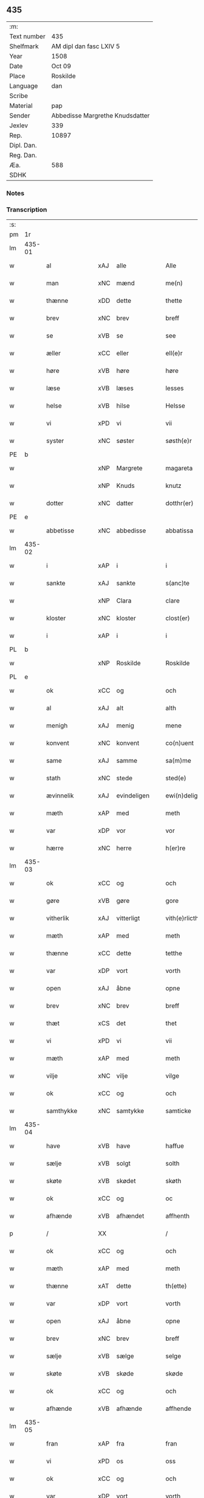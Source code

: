 ** 435
| :m:         |                                 |
| Text number | 435                             |
| Shelfmark   | AM dipl dan fasc LXIV 5         |
| Year        | 1508                            |
| Date        | Oct 09                          |
| Place       | Roskilde                        |
| Language    | dan                             |
| Scribe      |                                 |
| Material    | pap                             |
| Sender      | Abbedisse Margrethe Knudsdatter |
| Jexlev      | 339                             |
| Rep.        | 10897                           |
| Dipl. Dan.  |                                 |
| Reg. Dan.   |                                 |
| Æa.         | 588                             |
| SDHK        |                                 |

*** Notes


*** Transcription
| :s: |        |                 |                |   |   |                  |               |   |   |   |   |     |   |   |    |        |
| pm  | 1r     |                 |                |   |   |                  |               |   |   |   |   |     |   |   |    |        |
| lm  | 435-01 |                 |                |   |   |                  |               |   |   |   |   |     |   |   |    |        |
| w   |        | al              | xAJ            | alle  |   | Alle             | Alle          |   |   |   |   | dan |   |   |    | 435-01 |
| w   |        | man             | xNC            | mænd  |   | me(n)            | me̅            |   |   |   |   | dan |   |   |    | 435-01 |
| w   |        | thænne          | xDD            | dette  |   | thette           | thette        |   |   |   |   | dan |   |   |    | 435-01 |
| w   |        | brev            | xNC            | brev  |   | breff            | bꝛeff         |   |   |   |   | dan |   |   |    | 435-01 |
| w   |        | se              | xVB            | se  |   | see              | ſee           |   |   |   |   | dan |   |   |    | 435-01 |
| w   |        | æller           | xCC            | eller  |   | ell(e)r          | ellꝛ         |   |   |   |   | dan |   |   |    | 435-01 |
| w   |        | høre            | xVB            | høre  |   | høre             | høre          |   |   |   |   | dan |   |   |    | 435-01 |
| w   |        | læse           | xVB            | læses  |   | lesses           | leſſe        |   |   |   |   | dan |   |   |    | 435-01 |
| w   |        | helse           | xVB            | hilse  |   | Helsse           | Helſſe        |   |   |   |   | dan |   |   |    | 435-01 |
| w   |        | vi              | xPD            | vi  |   | vii              | vii           |   |   |   |   | dan |   |   |    | 435-01 |
| w   |        | syster          | xNC            | søster  |   | søsth(e)r        | ſøſthꝛ       |   |   |   |   | dan |   |   |    | 435-01 |
| PE  | b      |                 |                |   |   |                  |               |   |   |   |   |     |   |   |    |        |
| w   |        |                 | xNP            | Margrete  |   | magareta         | magaꝛeta      |   |   |   |   | dan |   |   |    | 435-01 |
| w   |        |                 | xNP            | Knuds  |   | knutz            | knűtz         |   |   |   |   | dan |   |   |    | 435-01 |
| w   |        | dotter         | xNC            | datter  |   | dotthr(er)       | dotthꝛ       |   |   |   |   | dan |   |   |    | 435-01 |
| PE  | e      |                 |                |   |   |                  |               |   |   |   |   |     |   |   |    |        |
| w   |        | abbetisse       | xNC            | abbedisse  |   | abbatissa        | abbatiſſa     |   |   |   |   | lat |   |   |    | 435-01 |
| lm  | 435-02 |                 |                |   |   |                  |               |   |   |   |   |     |   |   |    |        |
| w   |        | i               | xAP            | i  |   | i                | i             |   |   |   |   | dan |   |   |    | 435-02 |
| w   |        | sankte          | xAJ            | sankte  |   | s(anc)te         | ſt̅e           |   |   |   |   | dan |   |   |    | 435-02 |
| w   |        |                 | xNP            | Clara  |   | clare            | clare         |   |   |   |   | dan |   |   |    | 435-02 |
| w   |        | kloster         | xNC            | kloster  |   | clost(er)        | cloſt        |   |   |   |   | dan |   |   |    | 435-02 |
| w   |        | i               | xAP            | i  |   | i                | i             |   |   |   |   | dan |   |   |    | 435-02 |
| PL  | b      |                 |                |   |   |                  |               |   |   |   |   |     |   |   |    |        |
| w   |        |                 | xNP            | Roskilde  |   | Roskilde         | Roſkılde      |   |   |   |   | dan |   |   |    | 435-02 |
| PL  | e      |                 |                |   |   |                  |               |   |   |   |   |     |   |   |    |        |
| w   |        | ok              | xCC            | og  |   | och              | och           |   |   |   |   | dan |   |   |    | 435-02 |
| w   |        | al              | xAJ            | alt  |   | alth             | alth          |   |   |   |   | dan |   |   |    | 435-02 |
| w   |        | menigh            | xAJ            | menig  |   | mene             | mene          |   |   |   |   | dan |   |   |    | 435-02 |
| w   |        | konvent         | xNC            | konvent  |   | co(n)uent        | co̅űent        |   |   |   |   | dan |   |   |    | 435-02 |
| w   |        | same      | xAJ            | samme  |   | sa(m)me          | ſa̅me          |   |   |   |   | dan |   |   |    | 435-02 |
| w   |        | stath             | xNC            | stede  |   | sted(e)          | ſteͤ          |   |   |   |   | dan |   |   |    | 435-02 |
| w   |        | ævinnelik     | xAJ            | evindeligen  |   | ewi(n)deligh(e)n | ewi̅delighn̅    |   |   |   |   | dan |   |   |    | 435-02 |
| w   |        | mæth            | xAP            | med  |   | meth             | meth          |   |   |   |   | dan |   |   |    | 435-02 |
| w   |        | var            | xDP            | vor  |   | vor              | vor           |   |   |   |   | dan |   |   |    | 435-02 |
| w   |        | hærre | xNC            | herre  |   | h(er)re          | h̅re           |   |   |   |   | dan |   |   |    | 435-02 |
| lm  | 435-03 |                 |                |   |   |                  |               |   |   |   |   |     |   |   |    |        |
| w   |        | ok              | xCC            | og  |   | och              | och           |   |   |   |   | dan |   |   |    | 435-03 |
| w   |        | gøre            | xVB            | gøre  |   | gore             | goꝛe          |   |   |   |   | dan |   |   |    | 435-03 |
| w   |        | vitherlik     | xAJ            | vitterligt  |   | vith(e)rlicth    | vithꝛlıcth   |   |   |   |   | dan |   |   |    | 435-03 |
| w   |        | mæth            | xAP            | med  |   | meth             | meth          |   |   |   |   | dan |   |   |    | 435-03 |
| w   |        | thænne           | xCC            | dette  |   | tetthe           | tetthe        |   |   |   |   | dan |   |   |    | 435-03 |
| w   |        | var           | xDP            | vort  |   | vorth            | vorth         |   |   |   |   | dan |   |   |    | 435-03 |
| w   |        | open            | xAJ            | åbne  |   | opne             | opne          |   |   |   |   | dan |   |   |    | 435-03 |
| w   |        | brev            | xNC            | brev  |   | breff            | bꝛeff         |   |   |   |   | dan |   |   |    | 435-03 |
| w   |        | thæt            | xCS            | det  |   | thet             | thet          |   |   |   |   | dan |   |   |    | 435-03 |
| w   |        | vi             | xPD            | vi  |   | vii              | vii           |   |   |   |   | dan |   |   |    | 435-03 |
| w   |        | mæth            | xAP            | med  |   | meth             | meth          |   |   |   |   | dan |   |   |    | 435-03 |
| w   |        | vilje           | xNC            | vilje  |   | vilge            | vilge         |   |   |   |   | dan |   |   |    | 435-03 |
| w   |        | ok              | xCC            | og  |   | och              | och           |   |   |   |   | dan |   |   |    | 435-03 |
| w   |        | samthykke        | xNC            | samtykke  |   | samticke         | ſamticke      |   |   |   |   | dan |   |   |    | 435-03 |
| lm  | 435-04 |                 |                |   |   |                  |               |   |   |   |   |     |   |   |    |        |
| w   |        | have            | xVB            | have  |   | haffue           | haffue        |   |   |   |   | dan |   |   |    | 435-04 |
| w   |        | sælje           | xVB            | solgt  |   | solth            | ſolth         |   |   |   |   | dan |   |   |    | 435-04 |
| w   |        | skøte            | xVB            | skødet  |   | skøth            | ſkøth         |   |   |   |   | dan |   |   |    | 435-04 |
| w   |        | ok              | xCC            | og  |   | oc               | oc            |   |   |   |   | dan |   |   |    | 435-04 |
| w   |        | afhænde         | xVB            | afhændet  |   | affhenth         | affhenth      |   |   |   |   | dan |   |   |    | 435-04 |
| p   |        | /               | XX             |   |   | /                | /             |   |   |   |   | dan |   |   |    | 435-04 |
| w   |        | ok              | xCC            | og  |   | och              | och           |   |   |   |   | dan |   |   |    | 435-04 |
| w   |        | mæth            | xAP            | med  |   | meth             | meth          |   |   |   |   | dan |   |   |    | 435-04 |
| w   |        | thænne          | xAT            | dette  |   | th(ette)         | thꝫͤ           |   |   |   |   | dan |   |   |    | 435-04 |
| w   |        | var           | xDP            | vort  |   | vorth            | voꝛth         |   |   |   |   | dan |   |   |    | 435-04 |
| w   |        | open            | xAJ            | åbne  |   | opne             | opne          |   |   |   |   | dan |   |   |    | 435-04 |
| w   |        | brev            | xNC            | brev  |   | breff            | bꝛeff         |   |   |   |   | dan |   |   |    | 435-04 |
| w   |        | sælje           | xVB            | sælge  |   | selge            | ſelge         |   |   |   |   | dan |   |   |    | 435-04 |
| w   |        | skøte          | xVB            | skøde  |   | skøde            | ſkøde         |   |   |   |   | dan |   |   |    | 435-04 |
| w   |        | ok              | xCC            | og  |   | och              | och           |   |   |   |   | dan |   |   |    | 435-04 |
| w   |        | afhænde         | xVB            | afhænde  |   | affhende         | affhende      |   |   |   |   | dan |   |   |    | 435-04 |
| lm  | 435-05 |                 |                |   |   |                  |               |   |   |   |   |     |   |   |    |        |
| w   |        | fran            | xAP            | fra  |   | fran             | fran          |   |   |   |   | dan |   |   |    | 435-05 |
| w   |        | vi              | xPD            | os  |   | oss              | oſſ           |   |   |   |   | dan |   |   |    | 435-05 |
| w   |        | ok              | xCC            | og  |   | och              | och           |   |   |   |   | dan |   |   |    | 435-05 |
| w   |        | var           | xDP            | vort  |   | vorth            | voꝛth         |   |   |   |   | dan |   |   |    | 435-05 |
| w   |        | kloster         | xNC            | kloster  |   | closter          | cloſter       |   |   |   |   | dan |   |   |    | 435-05 |
| w   |        | ok              | xCC            | og  |   | oc               | oc            |   |   |   |   | dan |   |   |    | 435-05 |
| w   |        | til             | xAP            | til  |   | till             | till          |   |   |   |   | dan |   |   |    | 435-05 |
| w   |        | fornumstigh     | xAJ            | fornumstig  |   | fornu(m)stugh    | foꝛnu̅ſtugh    |   |   |   |   | dan |   |   |    | 435-05 |
| w   |        | man            | xNC            | mand  |   | ma(n)            | ma̅            |   |   |   |   | dan |   |   |    | 435-05 |
| PE  | b      |                 |                |   |   |                  |               |   |   |   |   |     |   |   |    |        |
| w   |        |             | xNP            | Hans  |   | hans             | han          |   |   |   |   | dan |   |   |    | 435-05 |
| w   |        |        | xNP            | Mikkelsen  |   | mikelss(øn)      | mikelſ       |   |   |   |   | dan |   |   |    | 435-05 |
| PE  | e      |                 |                |   |   |                  |               |   |   |   |   |     |   |   |    |        |
| w   |        | burghemæstere    | xNC            | borgmester  |   | borgemester(e)   | boꝛgemeſter  |   |   |   |   | dan |   |   |    | 435-05 |
| w   |        | i               | xAP            | i  |   | i                | i             |   |   |   |   | dan |   |   |    | 435-05 |
| PL  | b      |                 |                |   |   |                  |               |   |   |   |   |     |   |   |    |        |
| w   |        |             | xNP            | Malmø  |   | malmø            | malmø         |   |   |   |   | dan |   |   |    | 435-05 |
| PL  | e      |                 |                |   |   |                  |               |   |   |   |   |     |   |   |    |        |
| lm  | 435-06 |                 |                |   |   |                  |               |   |   |   |   |     |   |   |    |        |
| w   |        | ok              | xCC            | og  |   | och              | och           |   |   |   |   | dan |   |   |    | 435-06 |
| w   |        | han             | xPD            | hans  |   | hans             | han          |   |   |   |   | dan |   |   |    | 435-06 |
| w   |        | arving          | xNC            | arvinge  |   | arffui(n)ge      | aꝛffui̅ge      |   |   |   |   | dan |   |   |    | 435-06 |
| w   |        | til             | xAP            | til  |   | till             | till          |   |   |   |   | dan |   |   |    | 435-06 |
| w   |        |         | xAJ            | everdelige  |   | euerdelighe      | euerdelighe   |   |   |   |   | dan |   |   |    | 435-06 |
| w   |        | eghe            | xNC            | eje  |   | eye              | eÿe           |   |   |   |   | dan |   |   |    | 435-06 |
| w   |        | al              | xAJ            | al  |   | All              | All           |   |   |   |   | dan |   |   |    | 435-06 |
| w   |        | thæn          | xAT            | den  |   | th(e)n           | thn̅           |   |   |   |   | dan |   |   |    | 435-06 |
| w   |        | del            | xNC            | del  |   | deell            | deell         |   |   |   |   | dan |   |   |    | 435-06 |
| w   |        | eghedom          | xNC            | egendom  |   | egedom           | egedom        |   |   |   |   | dan |   |   |    | 435-06 |
| w   |        | ok              | xCC            | og  |   | och              | och           |   |   |   |   | dan |   |   |    | 435-06 |
| w   |        | rættighhet         | xNC            | rettighed  |   | Rettighedh       | Rettighedh    |   |   |   |   | dan |   |   |    | 435-06 |
| w   |        | sum             | xRP            | som  |   | som              | ſom           |   |   |   |   | dan |   |   |    | 435-06 |
| lm  | 435-07 |                 |                |   |   |                  |               |   |   |   |   |     |   |   |    |        |
| w   |        | var            | xDP            | vor  |   | vor              | vor           |   |   |   |   | dan |   |   |    | 435-07 |
| w   |        | kær             | xAJ            | kære  |   | kære             | kære          |   |   |   |   | dan |   |   |    | 435-07 |
| w   |        | konvent         | xNC            | konvents  |   | co(n)uentz       | co̅uentz       |   |   |   |   | dan |   |   |    | 435-07 |
| w   |        | syster          | xNC            | søster  |   | søsth(e)r        | ſøſthꝛ       |   |   |   |   | dan |   |   |    | 435-07 |
| p   |        | /               | XX             |   |   | /                | /             |   |   |   |   | dan |   |   |    | 435-07 |
| PE  | b      |                 |                |   |   |                  |               |   |   |   |   |     |   |   |    |        |
| w   |        |              | xNP            | Eline  |   | Elne             | Elne          |   |   |   |   | dan |   |   |    | 435-07 |
| w   |        |            | xNP            | Mads  |   | mattes           | matteſ        |   |   |   |   | dan |   |   |    | 435-07 |
| w   |        | dotter         | xNC            | datter  |   | dotthr(er)       | dotthꝛ       |   |   |   |   | dan |   |   |    | 435-07 |
| PE  | e      |                 |                |   |   |                  |               |   |   |   |   |     |   |   |    |        |
| w   |        | tilfalle        | xVB            | tilfalden  |   | tilfallen        | tilfallen     |   |   |   |   | dan |   |   |    | 435-07 |
| w   |        | være             | xVB            | var  |   | voor             | voor          |   |   |   |   | dan |   |   |    | 435-07 |
| w   |        | æfter           | xAP            | efter  |   | effth(e)r        | effthꝛ       |   |   |   |   | dan |   |   |    | 435-07 |
| w   |        | sin             | xDP            | sin  |   | syn              | ſÿn           |   |   |   |   | dan |   |   |    | 435-07 |
| w   |        | kær            | xAJ            | kære  |   | kære             | kære          |   |   |   |   | dan |   |   |    | 435-07 |
| w   |        | brother          | xNC            | broder  |   | bruder           | bruder        |   |   |   |   | dan |   |   |    | 435-07 |
| PE  | b      |                 |                |   |   |                  |               |   |   |   |   |     |   |   |    |        |
| w   |        |              | xNP            | Lyder  |   | lydher           | lÿdher        |   |   |   |   | dan |   |   |    | 435-07 |
| lm  | 435-08 |                 |                |   |   |                  |               |   |   |   |   |     |   |   |    |        |
| w   |        |         | xNP            | Madsen  |   | matzss(øn)       | matzſ        |   |   |   |   | dan |   |   |    | 435-08 |
| PE  | e      |                 |                |   |   |                  |               |   |   |   |   |     |   |   |    |        |
| w   |        | burghere         | xNC            | borger  |   | borgere          | boꝛgeꝛe       |   |   |   |   | dan |   |   |    | 435-08 |
| w   |        | i               | xAP            | i  |   | i                | i             |   |   |   |   | dan |   |   |    | 435-08 |
| PL  | b      |                 |                |   |   |                  |               |   |   |   |   |     |   |   |    |        |
| w   |        |             | xNP            | Malmø  |   | malmø            | malmø         |   |   |   |   | dan |   |   |    | 435-08 |
| PL  | e      |                 |                |   |   |                  |               |   |   |   |   |     |   |   |    |        |
| w   |        | guth            | xNC            | Gud  |   | gudh             | gudh          |   |   |   |   | dan |   |   |    | 435-08 |
| w   |        | al           | xAJ            | alles  |   | alles            | alle         |   |   |   |   | dan |   |   |    | 435-08 |
| w   |        | thæn            | xPD            | dere  |   | there            | there         |   |   |   |   | dan |   |   |    | 435-08 |
| w   |        | sjal            | xNC            | sjæle  |   | sielle           | ſıelle        |   |   |   |   | dan |   |   |    | 435-08 |
| w   |        | nathe           | xVB            | nåde  |   | nad(e)           | naͤ           |   |   |   |   | dan |   |   |    | 435-08 |
| w   |        | sum             | xRP            | som  |   | som              | ſom           |   |   |   |   | dan |   |   |    | 435-08 |
| w   |        | være            | xVB            | vor  |   | vor              | vor           |   |   |   |   | dan |   |   |    | 435-08 |
| w   |        | uti             | xAP            | udi  |   | vty              | vtÿ           |   |   |   |   | dan |   |   |    | 435-08 |
| w   |        | en              | xAT            | en  |   | en               | en            |   |   |   |   | dan |   |   |    | 435-08 |
| w   |        | garth           | xNC            | gård  |   | gardh            | gaꝛdh         |   |   |   |   | dan |   |   |    | 435-08 |
| w   |        | i               | xAP            | i  |   | i                | i             |   |   |   |   | dan |   |   |    | 435-08 |
| PL  | b      |                 |                |   |   |                  |               |   |   |   |   |     |   |   |    |        |
| w   |        |             | xNP            | Malmø  |   | malmø            | malmø         |   |   |   |   | dan |   |   |    | 435-08 |
| PL  | e      |                 |                |   |   |                  |               |   |   |   |   |     |   |   |    |        |
| lm  | 435-09 |                 |                |   |   |                  |               |   |   |   |   |     |   |   |    |        |
| w   |        | ligje           | xVB            | liggende  |   | liggend(e)       | liggen       |   |   |   |   | dan |   |   |    | 435-09 |
| w   |        | næst            | xAV            | næst  |   | nesth            | neſth         |   |   |   |   | dan |   |   |    | 435-09 |
| w   |        | innen            | xAV            | inden  |   | ingh(e)n         | inghn̅         |   |   |   |   | dan |   |   |    | 435-09 |
| w   |        | fore             | xAP            | for  |   | fore             | foꝛe          |   |   |   |   | dan |   |   |    | 435-09 |
| w   |        | thæn            | xAT            | den  |   | th(e)n           | thn̅           |   |   |   |   | dan |   |   |    | 435-09 |
| w   |        | østre           | xAJ            | østre  |   | østre            | øſtꝛe         |   |   |   |   | dan |   |   |    | 435-09 |
| w   |        | by             | xNC            | by  |   | bye              | bÿe           |   |   |   |   | dan |   |   |    | 435-09 |
| w   |        | port            | xNC            | port  |   | porth            | poꝛth         |   |   |   |   | dan |   |   |    | 435-09 |
| p   |        | /               | XX             |   |   | /                | /             |   |   |   |   | dan |   |   |    | 435-09 |
| w   |        | ok              | xCC            | og  |   | oc               | oc            |   |   |   |   | dan |   |   |    | 435-09 |
| w   |        | northen         | xAP            | norden  |   | norde(n)         | noꝛde̅         |   |   |   |   | dan |   |   |    | 435-09 |
| w   |        | athel+gate       | xNC            | adelgaden  |   | adelgaden        | adelgaden     |   |   |   |   | dan |   |   |    | 435-09 |
| p   |        | /               | XX             |   |   | /                | /             |   |   |   |   | dan |   |   |    | 435-09 |
| w   |        | hvilik        | xPD            | hvilken  |   | huileken         | hűileken      |   |   |   |   | dan |   |   |    | 435-09 |
| w   |        | garth           | xNC            | gård  |   | gardh            | gaꝛdh         |   |   |   |   | dan |   |   |    | 435-09 |
| lm  | 435-10 |                 |                |   |   |                  |               |   |   |   |   |     |   |   |    |        |
| PE  | b      |                 |                |   |   |                  |               |   |   |   |   |     |   |   |    |        |
| w   |        |              | xNP            | Lyder  |   | lydh(e)r         | lydhꝛ        |   |   |   |   | dan |   |   |    | 435-10 |
| w   |        |           | xNP            | Madsen  |   | matss(øn)        | matſ         |   |   |   |   | dan |   |   |    | 435-10 |
| PE  | e      |                 |                |   |   |                  |               |   |   |   |   |     |   |   |    |        |
| w   |        | sjalv        | xPD            | selv  |   | selffuer         | ſelffuer      |   |   |   |   | dan |   |   |    | 435-10 |
| w   |        | i               | xAV            | i  |   | i                | i             |   |   |   |   | dan |   |   |    | 435-10 |
| w   |        | bo           | xVB            | boede  |   | bode             | bode          |   |   |   |   | dan |   |   |    | 435-10 |
| p   |        | /               | XX             |   |   | /                | /             |   |   |   |   | dan |   |   |    | 435-10 |
| w   |        | ok              | xCC            | og  |   | och              | och           |   |   |   |   | dan |   |   |    | 435-10 |
| w   |        | have            | xVB            | har  |   | haffuer          | haffuer       |   |   |   |   | dan |   |   |    | 435-10 |
| w   |        | nu              | xAV            | nu  |   | nw               | n            |   |   |   |   | dan |   |   |    | 435-10 |
| w   |        | fornævnd        | xAJ            | fornævnte  |   | for(nefnde)      | foꝛᷠͤ           |   |   |   |   | dan |   |   |    | 435-10 |
| PE  | b      |                 |                |   |   |                  |               |   |   |   |   |     |   |   |    |        |
| w   |        |              | xNP            | hans  |   | ha(n)s           | ha̅           |   |   |   |   | dan |   |   |    | 435-10 |
| w   |        |        | xNP            | Mikkelsen  |   | mickelss(øn)     | mickelſ      |   |   |   |   | dan |   |   |    | 435-10 |
| PE  | e      |                 |                |   |   |                  |               |   |   |   |   |     |   |   |    |        |
| w   |        | betale       | xVB            | betalet  |   | betallith        | betallith     |   |   |   |   | dan |   |   |    | 435-10 |
| w   |        | vi              | xPD            | os  |   | oss              | oſſ           |   |   |   |   | dan |   |   |    | 435-10 |
| w   |        | til             | xAP            | til  |   | till             | till          |   |   |   |   | dan |   |   |    | 435-10 |
| w   |        | goth            | xAJ            | gode  |   | gode             | gode          |   |   |   |   | dan |   |   |    | 435-10 |
| lm  | 435-11 |                 |                |   |   |                  |               |   |   |   |   |     |   |   |    |        |
| w   |        | rethe             | xNC            | rede  |   | Reede            | Reede         |   |   |   |   | dan |   |   |    | 435-11 |
| w   |        | hvær            | xPD            | hvis  |   | hues             | hueſ          |   |   |   |   | dan |   |   | =  | 435-11 |
| w   |        | sum             | xRP            | som  |   | som              | ſom           |   |   |   |   | dan |   |   | == | 435-11 |
| w   |        | han            | xPD            | han  |   | hand             | hand          |   |   |   |   | dan |   |   |    | 435-11 |
| w   |        | vi              | xPD            | os  |   | oss              | oſſ           |   |   |   |   | dan |   |   |    | 435-11 |
| w   |        | thær            | xAV            | der  |   | th(e)r           | thꝛ          |   |   |   |   | dan |   |   |    | 435-11 |
| w   |        | for             | xAP            | for  |   | fore             | foꝛe          |   |   |   |   | dan |   |   |    | 435-11 |
| w   |        | give            | xVB            | give  |   | giffue           | giffue        |   |   |   |   | dan |   |   |    | 435-11 |
| w   |        | skule           | xVB            | skulle  |   | skulde           | ſkulde        |   |   |   |   | dan |   |   |    | 435-11 |
| p   |        | /               | XX             |   |   | /                | /             |   |   |   |   | dan |   |   |    | 435-11 |
| w   |        | æfter           | xAP            | efter  |   | effth(e)r        | effthꝛ       |   |   |   |   | dan |   |   |    | 435-11 |
| w   |        | var            | xDP            | vore  |   | vore             | voꝛe          |   |   |   |   | dan |   |   |    | 435-11 |
| w   |        | vilje           | xNC            | vilje  |   | vilge            | vilge         |   |   |   |   | dan |   |   |    | 435-11 |
| w   |        | ok              | xCC            | og  |   | och              | och           |   |   |   |   | dan |   |   |    | 435-11 |
| w   |        | nøghe            | xNC            | nøje  |   | nøge             | nøge          |   |   |   |   | dan |   |   |    | 435-11 |
| w   |        | upa             | xAP            | på  |   | paa              | paa           |   |   |   |   | dan |   |   |    | 435-11 |
| w   |        | bathe           | xPD            | både  |   | bode             | bode          |   |   |   |   | dan |   |   | =  | 435-11 |
| w   |        | sithe          | xNC            | sider  |   | sidh(e)r         | ſıdhꝛ        |   |   |   |   | dan |   |   | == | 435-11 |
| lm  | 435-12 |                 |                |   |   |                  |               |   |   |   |   |     |   |   |    |        |
| w   |        | thi            | xCS            | thi  |   | Thii             | Thii          |   |   |   |   | dan |   |   |    | 435-12 |
| w   |        | tilsta          | xVB            | tilstande  |   | tilstande        | tilſtande     |   |   |   |   | dan |   |   |    | 435-12 |
| w   |        | vi             | xPD            | vi  |   | vii              | vii           |   |   |   |   | dan |   |   |    | 435-12 |
| w   |        | fornævnd        | xAJ            | fornævnte  |   | for(nefnde)      | foꝛᷠͤ           |   |   |   |   | dan |   |   |    | 435-12 |
| PE  | b      |                 |                |   |   |                  |               |   |   |   |   |     |   |   |    |        |
| w   |        |              | xNP            | Hans  |   | hans             | han          |   |   |   |   | dan |   |   |    | 435-12 |
| w   |        |        | xNP            | Mikkelsen  |   | mickelss(øn)     | mickelſ      |   |   |   |   | dan |   |   |    | 435-12 |
| PE  | e      |                 |                |   |   |                  |               |   |   |   |   |     |   |   |    |        |
| w   |        | ok              | xCC            | og  |   | och              | och           |   |   |   |   | dan |   |   |    | 435-12 |
| w   |        | han             | xPD            | hans  |   | ha(n)s           | ha̅           |   |   |   |   | dan |   |   |    | 435-12 |
| w   |        | arving          | xNC            | arvinge  |   | arffui(n)ge      | aꝛffui̅ge      |   |   |   |   | dan |   |   |    | 435-12 |
| w   |        | fornævnd        | xAJ            | fornævnte  |   | for(nefnde)      | foꝛᷠͤ           |   |   |   |   | dan |   |   |    | 435-12 |
| w   |        | arv             | xNC            | arv  |   | arff             | aꝛff          |   |   |   |   | dan |   |   |    | 435-12 |
| w   |        | sum             | xRP            | som  |   | som              | ſom           |   |   |   |   | dan |   |   |    | 435-12 |
| w   |        | foreskreven    | xAJ            | forskrevet  |   | forsc(re)ff(uit) | foꝛſcffꝭͭ     |   |   |   |   | dan |   |   |    | 435-12 |
| w   |        | sta             | xVB            | stander  |   | stander          | ſtander       |   |   |   |   | dan |   |   |    | 435-12 |
| lm  | 435-13 |                 |                |   |   |                  |               |   |   |   |   |     |   |   |    |        |
| w   |        | til             | xAP            | til  |   | till             | till          |   |   |   |   | dan |   |   |    | 435-13 |
| w   |        | evigh           | xAJ            | evig  |   | euigh            | eűigh         |   |   |   |   | dan |   |   |    | 435-13 |
| w   |        | tith            | xNC            | tid  |   | tiid             | tiid          |   |   |   |   | dan |   |   |    | 435-13 |
| w   |        | ok              | xCC            | og  |   | och              | och           |   |   |   |   | dan |   |   |    | 435-13 |
| w   |        | ænge            | xPD            | ingen  |   | ingh(e)n         | inghn̅         |   |   |   |   | dan |   |   |    | 435-13 |
| w   |        | anner           | xPD            | anden  |   | andh(e)n         | andhn̅         |   |   |   |   | dan |   |   |    | 435-13 |
| p   |        | /               | XX             |   |   | /                | /             |   |   |   |   | dan |   |   |    | 435-13 |
| w   |        | ok              | xCC            | og  |   | och              | och           |   |   |   |   | dan |   |   |    | 435-13 |
| w   |        | thæn            | xAT            | det  |   | theth            | theth         |   |   |   |   | dan |   |   |    | 435-13 |
| w   |        | makt            | xNC            | magt  |   | macth            | macth         |   |   |   |   | dan |   |   |    | 435-13 |
| w   |        | brev            | xNC            | brev  |   | breff            | bꝛeff         |   |   |   |   | dan |   |   |    | 435-13 |
| w   |        | sum             | xRP            | som  |   | som              | ſom           |   |   |   |   | dan |   |   |    | 435-13 |
| PE  | b      |                 |                |   |   |                  |               |   |   |   |   |     |   |   |    |        |
| w   |        |         | xNP            | Kristiern  |   | kristiern        | kꝛiſtiern     |   |   |   |   | dan |   |   |    | 435-13 |
| w   |        |             | xNP            | Bagge  |   | bagge            | bagge         |   |   |   |   | dan |   |   |    | 435-13 |
| PE  | e      |                 |                |   |   |                  |               |   |   |   |   |     |   |   |    |        |
| w   |        | have            | xVB            | har  |   | haffu(er)        | haffu        |   |   |   |   | dan |   |   |    | 435-13 |
| lm  | 435-14 |                 |                |   |   |                  |               |   |   |   |   |     |   |   |    |        |
| w   |        | af              | xAP            | af  |   | aff              | aff           |   |   |   |   | dan |   |   |    | 435-14 |
| w   |        | var           | xDP            | vort  |   | vorth            | voꝛth         |   |   |   |   | dan |   |   |    | 435-14 |
| w   |        | kloster         | xNC            | kloster  |   | clost(er)        | cloſt        |   |   |   |   | dan |   |   |    | 435-14 |
| w   |        | ok              | xCC            | og  |   | oc               | oc            |   |   |   |   | dan |   |   |    | 435-14 |
| w   |        | konvent         | xNC            | konvent  |   | co(n)uenth       | co̅uenth       |   |   |   |   | dan |   |   |    | 435-14 |
| p   |        | /               | XX             |   |   | /                | /             |   |   |   |   | dan |   |   |    | 435-14 |
| w   |        | ok              | xCC            | og  |   | och              | och           |   |   |   |   | dan |   |   |    | 435-14 |
| w   |        | skule           | xVB            | skulle  |   | skulle           | ſkulle        |   |   |   |   | dan |   |   |    | 435-14 |
| w   |        | have            | xVB            | have  |   | haff(ue)         | haffꝭͤ         |   |   |   |   | dan |   |   |    | 435-14 |
| w   |        | dele             | xVB            | delt  |   | delth            | delth         |   |   |   |   | dan |   |   |    | 435-14 |
| w   |        | vi              | xPD            | os  |   | oss              | oſſ           |   |   |   |   | dan |   |   |    | 435-14 |
| w   |        | same      | xAJ            | samme  |   | sa(m)me          | ſa̅me          |   |   |   |   | dan |   |   |    | 435-14 |
| w   |        | fornævnd        | xAJ            | fornævnte  |   | for(nefnde)      | foꝛᷠͤ           |   |   |   |   | dan |   |   |    | 435-14 |
| w   |        | goths           | xNC            | gods  |   | godz             | godz          |   |   |   |   | dan |   |   |    | 435-14 |
| w   |        | æng              | xNC            | eng  |   | ingh             | ingh          |   |   |   |   | dan |   |   |    | 435-14 |
| w   |        | mæth            | xAV            | med  |   | meth             | meth          |   |   |   |   | dan |   |   |    | 435-14 |
| p   |        | /               | XX             |   |   | /                | /             |   |   |   |   | dan |   |   |    | 435-14 |
| w   |        | ok              | xCC            | og  |   | och              | och           |   |   |   |   | dan |   |   |    | 435-14 |
| w   |        | til             | xAP            | til  |   | till             | till          |   |   |   |   | dan |   |   |    | 435-14 |
| lm  | 435-15 |                 |                |   |   |                  |               |   |   |   |   |     |   |   |    |        |
| w   |        | var           | xDP            | vort  |   | vorth            | vorth         |   |   |   |   | dan |   |   |    | 435-15 |
| w   |        | konvent         | xNC            | konvent  |   | co(n)uenth       | co̅űenth       |   |   |   |   | dan |   |   |    | 435-15 |
| w   |        | gen             | xAV            | igen  |   | igh(e)n          | ighn̅          |   |   |   |   | dan |   |   |    | 435-15 |
| w   |        | thæn            | xAT            | det  |   | thet             | thet          |   |   |   |   | dan |   |   |    | 435-15 |
| w   |        | kalle           | xVB            | kalde  |   | kalle            | kalle         |   |   |   |   | dan |   |   |    | 435-15 |
| w   |        | vi             | xPD            | vi  |   | vii              | vii           |   |   |   |   | dan |   |   |    | 435-15 |
| w   |        | nu              | xAV            | nu  |   | nw               | n            |   |   |   |   | dan |   |   |    | 435-15 |
| w   |        | til+del        | xNC            | tildeles  |   | tildeles         | tildele      |   |   |   |   | dan |   |   |    | 435-15 |
| w   |        | tilbake        | xAV            | tilbage  |   | till bage        | till bage     |   |   |   |   | dan |   |   |    | 435-15 |
| w   |        | gen             | xAV            | igen  |   | igh(e)n          | ighn̅          |   |   |   |   | dan |   |   |    | 435-15 |
| p   |        | /               | XX             |   |   | /                | /             |   |   |   |   | dan |   |   |    | 435-15 |
| w   |        | ok              | xCC            | og  |   | och              | och           |   |   |   |   | dan |   |   |    | 435-15 |
| w   |        | til             | xAP            | til  |   | till             | till          |   |   |   |   | dan |   |   |    | 435-15 |
| w   |        | ænge            | xPD            | intet  |   | inth(et)         | inthꝫ         |   |   |   |   | dan |   |   |    | 435-15 |
| w   |        | gøre            | xVB            | gøre  |   | gøre             | gøꝛe          |   |   |   |   | dan |   |   |    | 435-15 |
| w   |        | thæn            | xPD            | det  |   | th(et)           | thꝫ           |   |   |   |   | dan |   |   |    | 435-15 |
| lm  | 435-16 |                 |                |   |   |                  |               |   |   |   |   |     |   |   |    |        |
| w   |        | uti            | xAP            | udi  |   | vtij             | vtij          |   |   |   |   | dan |   |   |    | 435-16 |
| w   |        | svadan         | xAJ            | sådanne  |   | soo dane         | ſoo dane      |   |   |   |   | dan |   |   |    | 435-16 |
| w   |        | mate          | xNC            | måder  |   | moder            | modeꝛ         |   |   |   |   | dan |   |   |    | 435-16 |
| p   |        | /               | XX             |   |   | /                | /             |   |   |   |   | dan |   |   |    | 435-16 |
| w   |        | at              | xCS            | at  |   | Ath              | Ath           |   |   |   |   | dan |   |   |    | 435-16 |
| w   |        | um              | xAP            | om  |   | om               | om            |   |   |   |   | dan |   |   |    | 435-16 |
| w   |        | sva             | xAV            | så  |   | soo              | ſoo           |   |   |   |   | dan |   |   |    | 435-16 |
| w   |        | være             | xVB            | vare  |   | vore             | vore          |   |   |   |   | dan |   |   |    | 435-16 |
| p   |        | /               | XX             |   |   | /                | /             |   |   |   |   | dan |   |   |    | 435-16 |
| w   |        | at              | xCS            | at  |   | ath              | ath           |   |   |   |   | dan |   |   |    | 435-16 |
| w   |        | noker           | xPD            | nogen  |   | nogh(e)r         | noghꝛ        |   |   |   |   | dan |   |   |    | 435-16 |
| w   |        | vilje           | xVB            | ville  |   | vilde            | vilde         |   |   |   |   | dan |   |   |    | 435-16 |
| w   |        | dele           | xVB            | dele  |   | delle            | delle         |   |   |   |   | dan |   |   |    | 435-16 |
| w   |        | æller           | xCC            | eller  |   | eller            | eller         |   |   |   |   | dan |   |   |    | 435-16 |
| w   |        | ytermere       | xAV            | ydermere  |   | ith(e)rmere      | ithꝛmere     |   |   |   |   | dan |   |   |    | 435-16 |
| w   |        | platse         | xVB            | pladse  |   | platzse          | platzſe       |   |   |   |   | dan |   |   |    | 435-16 |
| lm  | 435-17 |                 |                |   |   |                  |               |   |   |   |   |     |   |   |    |        |
| w   |        | mot             | xAP            | mod  |   | mod              | mod           |   |   |   |   | dan |   |   |    | 435-17 |
| w   |        | fornævnd        | xAJ            | fornævnte  |   | for(nefnde)      | foꝛᷠͤ           |   |   |   |   | dan |   |   |    | 435-17 |
| PE  | b      |                 |                |   |   |                  |               |   |   |   |   |     |   |   |    |        |
| w   |        |              | xNP            | hans  |   | hans             | han          |   |   |   |   | dan |   |   |    | 435-17 |
| w   |        |        | xNP            | Mikkelsen  |   | mickelss(øn)     | mickelſ      |   |   |   |   | dan |   |   |    | 435-17 |
| PE  | e      |                 |                |   |   |                  |               |   |   |   |   |     |   |   |    |        |
| p   |        | /               | XX             |   |   | /                | /             |   |   |   |   | dan |   |   |    | 435-17 |
| w   |        | æller           | xCC            | eller  |   | ell(e)r          | ellꝛ         |   |   |   |   | dan |   |   |    | 435-17 |
| w   |        | han             | xPD            | hans  |   | ha(n)s           | ha̅           |   |   |   |   | dan |   |   |    | 435-17 |
| w   |        | arving          | xNC            | arvinge  |   | arffui(n)ge      | aꝛffui̅ge      |   |   |   |   | dan |   |   |    | 435-17 |
| p   |        | /               | XX             |   |   | /                | /             |   |   |   |   | dan |   |   |    | 435-17 |
| w   |        | mæth            | xAP            | med  |   | meth             | meth          |   |   |   |   | dan |   |   |    | 435-17 |
| w   |        | thæn            | xAT            | det  |   | thet             | thet          |   |   |   |   | dan |   |   |    | 435-17 |
| w   |        | brev            | xNC            | brev  |   | breff            | breff         |   |   |   |   | dan |   |   |    | 435-17 |
| p   |        | /               | XX             |   |   | /                | /             |   |   |   |   | dan |   |   |    | 435-17 |
| w   |        | ok              | xCC            | og  |   | och              | och           |   |   |   |   | dan |   |   |    | 435-17 |
| w   |        | mot            | xAP            | imod  |   | emod             | emod          |   |   |   |   | dan |   |   |    | 435-17 |
| w   |        | thænne          | xDD            | dette  |   | thette           | thette        |   |   |   |   | dan |   |   |    | 435-17 |
| w   |        | var           | xDP            | vort  |   | vorth            | vorth         |   |   |   |   | dan |   |   |    | 435-17 |
| lm  | 435-18 |                 |                |   |   |                  |               |   |   |   |   |     |   |   |    |        |
| w   |        | brev            | xNC            | brev  |   | breff            | breff         |   |   |   |   | dan |   |   |    | 435-18 |
| w   |        | thi            | xAV            | thi  |   | thii             | thii          |   |   |   |   | dan |   |   |    | 435-18 |
| w   |        | at              | xCS            | at  |   | ath              | ath           |   |   |   |   | dan |   |   |    | 435-18 |
| w   |        | vi             | xPD            | vi  |   | vii              | vii           |   |   |   |   | dan |   |   |    | 435-18 |
| w   |        | have            | xVB            | have  |   | haffue           | haffűe        |   |   |   |   | dan |   |   |    | 435-18 |
| w   |        | ænge            | xPD            | intet  |   | inthet           | inthet        |   |   |   |   | dan |   |   |    | 435-18 |
| w   |        |              | XX            |   |   | noth             | noth          |   |   |   |   | dan |   |   |    | 435-18 |
| w   |        | thæn            | xPD            | det  |   | thet             | thet          |   |   |   |   | dan |   |   |    | 435-18 |
| w   |        | at              | xCS            | at  |   | ath              | ath           |   |   |   |   | dan |   |   |    | 435-18 |
| p   |        | /               | XX             |   |   | /                | /             |   |   |   |   | dan |   |   |    | 435-18 |
| w   |        | ok              | xAV            | og  |   | och              | och           |   |   |   |   | dan |   |   |    | 435-18 |
| w   |        | ænge            | xPD            | intet  |   | inth(et)         | inthꝫ         |   |   |   |   | dan |   |   |    | 435-18 |
| w   |        | upbære         | xVB            | opbåret  |   | opboret          | opboret       |   |   |   |   | dan |   |   |    | 435-18 |
| w   |        | thær             | xAV            | der  |   | theer            | theer         |   |   |   |   | dan |   |   |    | 435-18 |
| w   |        | fore            | xAV            | for  |   | fore             | foꝛe          |   |   |   |   | dan |   |   |    | 435-18 |
| w   |        | i               | xAP            | i  |   | i                | i             |   |   |   |   | dan |   |   |    | 435-18 |
| w   |        | noker           | xPD            | nogen  |   | noger            | noger         |   |   |   |   | dan |   |   |    | 435-18 |
| lm  | 435-19 |                 |                |   |   |                  |               |   |   |   |   |     |   |   |    |        |
| w   |        | mate            | xNC            | måde  |   | mod(e)           | moͤ           |   |   |   |   | dan |   |   |    | 435-19 |
| w   |        | af              | xAP            | af  |   | aff              | aff           |   |   |   |   | dan |   |   |    | 435-19 |
| w   |        | fornævnd        | xAJ            | fornævnte  |   | for(nefnde)      | foꝛᷠͤ           |   |   |   |   | dan |   |   |    | 435-19 |
| PE  | b      |                 |                |   |   |                  |               |   |   |   |   |     |   |   |    |        |
| w   |        |         | xNP            | Kristiern  |   | c(ri)stiern      | cſtıern      |   |   |   |   | dan |   |   |    | 435-19 |
| w   |        |             | xNP            | Bagge  |   | bagge            | bagge         |   |   |   |   | dan |   |   |    | 435-19 |
| PE  | e      |                 |                |   |   |                  |               |   |   |   |   |     |   |   |    |        |
| w   |        | æller           | xCC            | eller  |   | eller            | eller         |   |   |   |   | dan |   |   |    | 435-19 |
| w   |        | af              | xAP            | af  |   | aff              | aff           |   |   |   |   | dan |   |   |    | 435-19 |
| w   |        | noker           | xPD            | nogen  |   | noger            | noger         |   |   |   |   | dan |   |   |    | 435-19 |
| w   |        | anner           | xPD            | anden  |   | Ander            | Ander         |   |   |   |   | dan |   |   |    | 435-19 |
| p   |        | /               | XX             |   |   | /                | /             |   |   |   |   | dan |   |   |    | 435-19 |
| w   |        | ok              | xCC            | og  |   | och              | och           |   |   |   |   | dan |   |   |    | 435-19 |
| w   |        | æj              | xAV            | ej  |   | ey               | eÿ            |   |   |   |   | dan |   |   |    | 435-19 |
| w   |        | have            | xVB            | har  |   | haffu(er)        | haffu        |   |   |   |   | dan |   |   |    | 435-19 |
| w   |        | fornævnd        | xAJ            | fornævnte  |   | for(nefnde)      | foꝛᷠͤ           |   |   |   |   | dan |   |   |    | 435-19 |
| PE  | b      |                 |                |   |   |                  |               |   |   |   |   |     |   |   |    |        |
| w   |        |         | xNP            | Kristiern  |   | c(ri)stiern      | cſtıern      |   |   |   |   | dan |   |   |    | 435-19 |
| PE  | e      |                 |                |   |   |                  |               |   |   |   |   |     |   |   |    |        |
| w   |        | dele             | xVB            | delt  |   | delth            | delth         |   |   |   |   | dan |   |   |    | 435-19 |
| lm  | 435-20 |                 |                |   |   |                  |               |   |   |   |   |     |   |   |    |        |
| w   |        | æller           | xCC            | eller  |   | ell(e)r          | ellꝛ         |   |   |   |   | dan |   |   |    | 435-20 |
| w   |        | fri          | xVB            | friet  |   | friith           | friith        |   |   |   |   | dan |   |   |    | 435-20 |
| w   |        | vi              | xPD            | vi  |   | oss              | oſſ           |   |   |   |   | dan |   |   |    | 435-20 |
| w   |        | same      | xAJ            | samme  |   | sa(m)me          | ſa̅me          |   |   |   |   | dan |   |   |    | 435-20 |
| w   |        | fornævnd        | xAJ            | fornævnte  |   | for(nefnde)      | foꝛᷠͤ           |   |   |   |   | dan |   |   |    | 435-20 |
| w   |        | goths           | xNC            | gods  |   | godz             | godz          |   |   |   |   | dan |   |   |    | 435-20 |
| w   |        | æng             | xNC            | eng  |   | ingh             | ingh          |   |   |   |   | dan |   |   |    | 435-20 |
| w   |        | sum             | xRP            | som  |   | som              | ſom           |   |   |   |   | dan |   |   |    | 435-20 |
| w   |        | han             | xPD            | hans  |   | hans             | han          |   |   |   |   | dan |   |   |    | 435-20 |
| w   |        | vi              | xPD            | os  |   | oss              | oſſ           |   |   |   |   | dan |   |   |    | 435-20 |
| w   |        | love        | xVB            | lovet  |   | loffueth         | loffueth      |   |   |   |   | dan |   |   |    | 435-20 |
| w   |        | ok              | xCC            | og  |   | oc               | oc            |   |   |   |   | dan |   |   |    | 435-20 |
| w   |        | tilsæghje         | xVB            | tilsagt  |   | tilsagt          | tilſagt       |   |   |   |   | dan |   |   | =  | 435-20 |
| w   |        | have            | xVB            | havde  |   | haffde           | haffde        |   |   |   |   | dan |   |   | == | 435-20 |
| w   |        | ok              | xCC            | og  |   | och              | och           |   |   |   |   | dan |   |   |    | 435-20 |
| w   |        | upa             | xAP            | på  |   | paa              | paa           |   |   |   |   | dan |   |   |    | 435-20 |
| lm  | 435-21 |                 |                |   |   |                  |               |   |   |   |   |     |   |   |    |        |
| w   |        | hvilik          | xPD            | hvilket  |   | huilket          | hűilket       |   |   |   |   | dan |   |   |    | 435-21 |
| w   |        | vii             | xPD            | vi  |   | vii              | vii           |   |   |   |   | dan |   |   |    | 435-21 |
| w   |        | fa              | xVB            | finge  |   | finge            | finge         |   |   |   |   | dan |   |   |    | 435-21 |
| w   |        | han             | xPD            | ham  |   | ha(nnem)         | ha̅ͫ            |   |   |   |   | dan |   |   |    | 435-21 |
| w   |        | var           | xDP            | vort  |   | vorth            | voꝛth         |   |   |   |   | dan |   |   |    | 435-21 |
| w   |        | konvent         | xNC            | konvents  |   | co(n)uentz       | co̅űentz       |   |   |   |   | dan |   |   |    | 435-21 |
| w   |        | brev            | xNC            | brev  |   | breff            | bꝛeff         |   |   |   |   | dan |   |   |    | 435-21 |
| w   |        | til             | xAP            | til  |   | Till             | Till          |   |   |   |   | dan |   |   |    | 435-21 |
| w   |        | ytermere       | xAJ            | ydermere  |   | ith(e)rmer(e)    | ithꝛmer     |   |   |   |   | dan |   |   |    | 435-21 |
| w   |        | vitnesbyrth      | xAJ            | vidnesbyrd  |   | vitnesbyrd       | vitneſbÿꝛd    |   |   |   |   | dan |   |   |    | 435-21 |
| w   |        | ok              | xCC            | og  |   | oc               | oc            |   |   |   |   | dan |   |   |    | 435-21 |
| w   |        | stathfæstelse   | xNC            | stadfæstelse  |   | stadfestelsse    | ſtadfeſtelſſe |   |   |   |   | dan |   |   |    | 435-21 |
| lm  | 435-22 |                 |                |   |   |                  |               |   |   |   |   |     |   |   |    |        |
| w   |        | at              | xCS            | at  |   | ath              | ath           |   |   |   |   | dan |   |   |    | 435-22 |
| w   |        | fornævnd        | xAJ            | fornævnte  |   | for(nefnde)      | foꝛᷠͤ           |   |   |   |   | dan |   |   |    | 435-22 |
| w   |        | skule           | xVB            | skal  |   | skall            | ſkall         |   |   |   |   | dan |   |   |    | 435-22 |
| w   |        | halde           | xVB            | holde  |   | hold(e)          | hol          |   |   |   |   | dan |   |   |    | 435-22 |
| w   |        | i               | xAP            | i  |   | i                | i             |   |   |   |   | dan |   |   |    | 435-22 |
| w   |        | al              | xAJ            | alle  |   | alle             | alle          |   |   |   |   | dan |   |   |    | 435-22 |
| w   |        | mate            | xNC            | måde  |   | mode             | mode          |   |   |   |   | dan |   |   |    | 435-22 |
| w   |        | tha             | xCS            | da  |   | thaa             | thaa          |   |   |   |   | dan |   |   |    | 435-22 |
| w   |        | være             | xVB            | er  |   | er               | er            |   |   |   |   | dan |   |   |    | 435-22 |
| w   |        | var           | xDP            | vort  |   | vorth            | vorth         |   |   |   |   | dan |   |   |    | 435-22 |
| w   |        | konvent         | xNC            | konvents  |   | co(n)uentz       | co̅uentz       |   |   |   |   | dan |   |   |    | 435-22 |
| w   |        | insighle       | xNC            | indsegl  |   | ingesegel        | ingeſegel     |   |   |   |   | dan |   |   |    | 435-22 |
| w   |        | hængje          | xVB            | hængt  |   | hength           | hength        |   |   |   |   | dan |   |   |    | 435-22 |
| w   |        | hær           | xAV            | her  |   | h(er)            | h            |   |   |   |   | dan |   |   |    | 435-22 |
| w   |        | næthen          | xAV            | neden  |   | neth(e)n         | nethn̅         |   |   |   |   | dan |   |   |    | 435-22 |
| w   |        | fore             | xAP            | for  |   | fore             | foꝛe          |   |   |   |   | dan |   |   |    | 435-22 |
| lm  | 435-23 |                 |                |   |   |                  |               |   |   |   |   |     |   |   |    |        |
| w   |        | thænne          | xDD            | dette  |   | thette           | thette        |   |   |   |   | dan |   |   |    | 435-23 |
| w   |        | var           | xDP            | vort  |   | vorth            | voꝛth         |   |   |   |   | dan |   |   |    | 435-23 |
| w   |        | open            | xAJ            | åbne  |   | opne             | opne          |   |   |   |   | dan |   |   |    | 435-23 |
| w   |        | brev            | xNC            | brev  |   | breff            | bꝛeff         |   |   |   |   | dan |   |   |    | 435-23 |
| w   |        | datum           | lat            |   |   | Datu(m)          | Datu̅          |   |   |   |   | lat |   |   |    | 435-23 |
| PL  | b      |                 |                |   |   |                  |               |   |   |   |   |     |   |   |    |        |
| w   |        | Roskildis       | lat            |   |   | Roskild(is)      | Roſkil       |   |   |   |   | lat |   |   |    | 435-23 |
| PL  | e      |                 |                |   |   |                  |               |   |   |   |   |     |   |   |    |        |
| w   |        | ingjald         | lat            |   |   | in               | ın            |   |   |   |   | lat |   |   |    | 435-23 |
| w   |        | conuentu        | lat            |   |   | co(n)uentu       | co̅uentű         |   |   |   |   | lat |   |   |    | 435-23 |
| w   |        | nostro          | lat            |   |   | nostro           | noſtꝛo        |   |   |   |   | lat |   |   |    | 435-23 |
| w   |        | die             | lat            |   |   | die              | die           |   |   |   |   | lat |   |   |    | 435-23 |
| w   |        | concepcionis    | lat            |   |   | co(n)cepc(i)onis | co̅cepco̅ni    |   |   |   |   | lat |   |   |    | 435-23 |
| w   |        | virginis        | lat            |   |   | v(ir)ginis       | vgini       |   |   |   |   | lat |   |   |    | 435-23 |
| w   |        | marie           | lat            |   |   | ma(ri)e          | mae          |   |   |   |   | lat |   |   |    | 435-23 |
| lm  | 435-24 |                 |                |   |   |                  |               |   |   |   |   |     |   |   |    |        |
| w   |        | gloriose        | lat            |   |   | glo(rio)se       | glo̅ſe         |   |   |   |   | lat |   |   |    | 435-24 |
| w   |        | anno            | lat            |   |   | Anno             | Anno          |   |   |   |   | lat |   |   |    | 435-24 |
| w   |        | domini          | lat            |   |   | d(omi)ni         | dn̅i           |   |   |   |   | lat |   |   |    | 435-24 |
| w   |        | millesimo       | lat            |   |   | millesimo        | milleſimo     |   |   |   |   | lat |   |   |    | 435-24 |
| w   |        | quingentesimo   | lat            |   |   | quingentesimo    | qűingenteſimo |   |   |   |   | lat |   |   |    | 435-24 |
| w   |        | septimo         | lat            |   |   | septimo          | ſeptimo       |   |   |   |   | lat |   |   |    | 435-24 |
| :e: |        |                 |                |   |   |                  |               |   |   |   |   |     |   |   |    |        |


